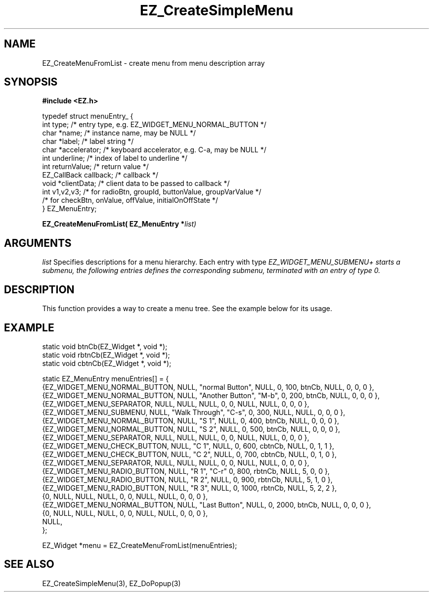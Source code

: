 '\"
'\" Copyright (c) 1997 Maorong Zou
'\" 
.TH EZ_CreateSimpleMenu 3 "" EZWGL "EZWGL Functions"
.BS
.SH NAME
EZ_CreateMenuFromList  \- create menu from menu description array

.SH SYNOPSIS
.nf
.B #include <EZ.h>
.sp
typedef struct menuEntry_ {
  int           type;           /* entry type, e.g. EZ_WIDGET_MENU_NORMAL_BUTTON */
  char          *name;          /* instance name, may be NULL */
  char          *label;         /* label string */
  char          *accelerator;   /* keyboard accelerator, e.g. C-a,  may be NULL */
  int           underline;      /* index of label to underline */
  int           returnValue;    /* return value */
  EZ_CallBack   callback;       /* callback  */
  void          *clientData;    /* client data to be passed to callback */
  int           v1,v2,v3;       /* for radioBtn, groupId, buttonValue, groupVarValue */
                                /* for checkBtn, onValue, offValue, initialOnOffState */
} EZ_MenuEntry;
.sp
.BI " EZ_CreateMenuFromList( EZ_MenuEntry *" list)

.SH ARGUMENTS
\fIlist\fR  Specifies descriptions for a menu hierarchy. 
Each entry with type \fIEZ_WIDGET_MENU_SUBMENU+ starts a submenu, the
following entries defines the corresponding submenu, terminated with
an entry of type 0.

.SH DESCRIPTION
.PP
This function provides a way to create a menu tree. 
See the example below for its usage.
.PP

.SH EXAMPLE
.nf
static  void btnCb(EZ_Widget *, void *);
static  void rbtnCb(EZ_Widget *, void *);
static  void cbtnCb(EZ_Widget *, void *);

static EZ_MenuEntry menuEntries[] = {
  {EZ_WIDGET_MENU_NORMAL_BUTTON,  NULL,  "normal Button",  NULL,  0,     100,   btnCb,    NULL,  0, 0, 0 },
  {EZ_WIDGET_MENU_NORMAL_BUTTON,  NULL,  "Another Button", "M-b", 0,     200,   btnCb,    NULL,  0, 0, 0 },
  {EZ_WIDGET_MENU_SEPARATOR,      NULL,  NULL,             NULL,  0,     0,     NULL,     NULL,  0, 0, 0 },
  {EZ_WIDGET_MENU_SUBMENU,        NULL,  "Walk Through",   "C-s", 0,     300,   NULL,    NULL,   0, 0, 0 },
     {EZ_WIDGET_MENU_NORMAL_BUTTON,  NULL, "S 1",            NULL,  0,     400,   btnCb,    NULL,  0, 0, 0 },
     {EZ_WIDGET_MENU_NORMAL_BUTTON,  NULL, "S 2",            NULL,  0,     500,   btnCb,    NULL,  0, 0, 0 },
     {EZ_WIDGET_MENU_SEPARATOR,      NULL,  NULL,            NULL,  0,     0,     NULL,     NULL,  0, 0, 0 },
     {EZ_WIDGET_MENU_CHECK_BUTTON,   NULL, "C 1",            NULL,  0,     600,   cbtnCb,   NULL,  0, 1, 1 },
     {EZ_WIDGET_MENU_CHECK_BUTTON,   NULL, "C 2",            NULL,  0,     700,   cbtnCb,   NULL,  0, 1, 0 },
     {EZ_WIDGET_MENU_SEPARATOR,      NULL,  NULL,            NULL,  0,     0,     NULL,     NULL,  0, 0, 0 },
     {EZ_WIDGET_MENU_RADIO_BUTTON,   NULL, "R 1",            "C-r"  0,     800,   rbtnCb,   NULL,  5, 0, 0 },
     {EZ_WIDGET_MENU_RADIO_BUTTON,   NULL, "R 2",            NULL,  0,     900,   rbtnCb,   NULL,  5, 1, 0 },
     {EZ_WIDGET_MENU_RADIO_BUTTON,   NULL, "R 3",            NULL,  0,     1000,  rbtnCb,   NULL,  5, 2, 2 },
     {0,                             NULL, NULL,             NULL,  0,     0,     NULL,     NULL,  0, 0, 0 },
  {EZ_WIDGET_MENU_NORMAL_BUTTON,  NULL,  "Last Button", NULL,     0,     2000,  btnCb,    NULL,  0, 0, 0 },
  {0,                      NULL, NULL,             NULL,       0, 0,     NULL,     NULL,  0, 0, 0 },
  NULL,        
};

EZ_Widget *menu = EZ_CreateMenuFromList(menuEntries);

.fi

.SH "SEE ALSO"
EZ_CreateSimpleMenu(3), EZ_DoPopup(3) 


